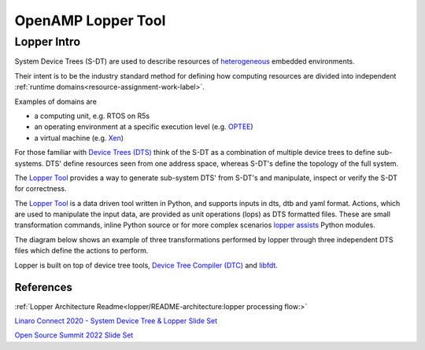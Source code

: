 ===================
OpenAMP Lopper Tool
===================

.. _lopper-tool-intro:

***************
Lopper Intro
***************

System Device Trees (S-DT) are used to describe resources of `heterogeneous <https://en.wikipedia.org/wiki/Heterogeneous_computing>`_ embedded environments.

Their intent is to be the industry standard method for defining how computing resources are divided into independent :ref:`runtime domains<resource-assignment-work-label>`.

Examples of domains are

* a computing unit, e.g. RTOS on R5s
* an operating environment at a specific execution level (e.g. `OPTEE <https://optee.readthedocs.io/en/latest/general/about.html>`_)
* a virtual machine (e.g. `Xen <https://xenproject.org/>`_)

For those familiar with `Device Trees (DTS) <https://www.kernel.org/doc/html/latest/devicetree/usage-model.html>`_ think of the S-DT as a combination of multiple device trees to define sub-systems. DTS' define resources seen from one address space, whereas S-DT's define the topology of the full system.

The `Lopper Tool <https://github.com/devicetree-org/lopper>`_ provides a way to generate sub-system DTS' from S-DT's and manipulate, inspect or verify the S-DT for correctness.

..  image::  ../images/tools/lopper-intro.svg


The `Lopper Tool <https://github.com/devicetree-org/lopper>`_ is a data driven tool written in Python, and supports inputs in dts, dtb and yaml format. Actions, which are used to manipulate the input data, are provided as unit operations (lops) as DTS formatted files. These are small transformation commands, inline Python source or for more complex scenarios `lopper assists <https://github.com/devicetree-org/lopper/tree/master/lopper/assists>`_ Python modules.

The diagram below shows an example of three transformations performed by lopper through three independent DTS files which define the actions to perform.

..  image::  ../images/tools/lopper-actions.svg

Lopper is built on top of device tree tools, `Device Tree Compiler (DTC) <https://github.com/torvalds/linux/tree/master/scripts/dtc>`_ and `libfdt <https://github.com/torvalds/linux/tree/master/scripts/dtc/libfdt>`_.


References
^^^^^^^^^^

:ref:`Lopper Architecture Readme<lopper/README-architecture:lopper processing flow:>`

`Linaro Connect 2020 - System Device Tree & Lopper Slide Set <https://static.linaro.org/connect/lvc20/presentations/LVC20-314-0.pdf>`_

`Open Source Summit 2022 Slide Set <https://static.sched.com/hosted_files/ossna2022/d9/Lopper%20ELCNA%202022.pdf>`_
